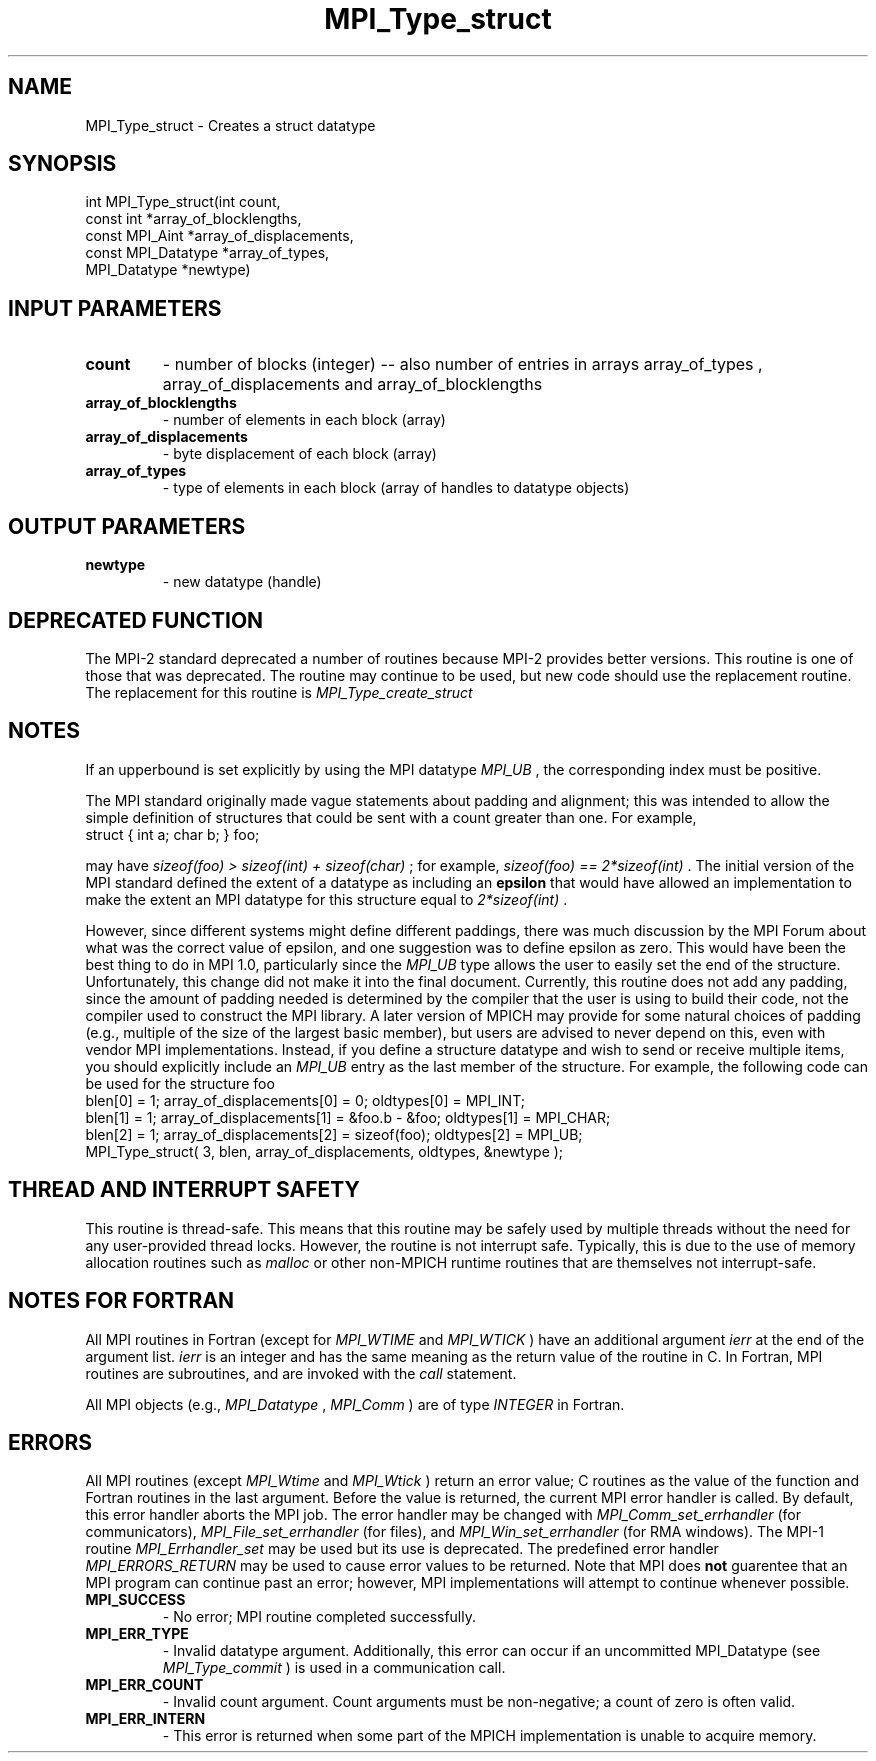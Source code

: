 .TH MPI_Type_struct 3 "9/7/2016" " " "MPI"
.SH NAME
MPI_Type_struct \-  Creates a struct datatype 
.SH SYNOPSIS
.nf
int MPI_Type_struct(int count,
                   const int *array_of_blocklengths,
                   const MPI_Aint *array_of_displacements,
                   const MPI_Datatype *array_of_types,
                   MPI_Datatype *newtype)
.fi
.SH INPUT PARAMETERS
.PD 0
.TP
.B count 
- number of blocks (integer) -- also number of 
entries in arrays array_of_types ,
array_of_displacements  and array_of_blocklengths  
.PD 1
.PD 0
.TP
.B array_of_blocklengths 
- number of elements in each block (array)
.PD 1
.PD 0
.TP
.B array_of_displacements 
- byte displacement of each block (array)
.PD 1
.PD 0
.TP
.B array_of_types 
- type of elements in each block (array
of handles to datatype objects) 
.PD 1

.SH OUTPUT PARAMETERS
.PD 0
.TP
.B newtype 
- new datatype (handle) 
.PD 1

.SH DEPRECATED FUNCTION
The MPI-2 standard deprecated a number of routines because MPI-2 provides
better versions.  This routine is one of those that was deprecated.  The
routine may continue to be used, but new code should use the replacement
routine.
The replacement for this routine is 
.I MPI_Type_create_struct


.SH NOTES
If an upperbound is set explicitly by using the MPI datatype 
.I MPI_UB
, the
corresponding index must be positive.

The MPI standard originally made vague statements about padding and alignment;
this was intended to allow the simple definition of structures that could
be sent with a count greater than one.  For example,
.nf
struct { int a; char b; } foo;
.fi

may have 
.I sizeof(foo) > sizeof(int) + sizeof(char)
; for example,
.I sizeof(foo) == 2*sizeof(int)
\&.
The initial version of the MPI standard
defined the extent of a datatype as including an 
.B epsilon
that would have
allowed an implementation to make the extent an MPI datatype
for this structure equal to 
.I 2*sizeof(int)
\&.

However, since different systems might define different paddings, there was
much discussion by the MPI Forum about what was the correct value of
epsilon, and one suggestion was to define epsilon as zero.
This would have been the best thing to do in MPI 1.0, particularly since
the 
.I MPI_UB
type allows the user to easily set the end of the structure.
Unfortunately, this change did not make it into the final document.
Currently, this routine does not add any padding, since the amount of
padding needed is determined by the compiler that the user is using to
build their code, not the compiler used to construct the MPI library.
A later version of MPICH may provide for some natural choices of padding
(e.g., multiple of the size of the largest basic member), but users are
advised to never depend on this, even with vendor MPI implementations.
Instead, if you define a structure datatype and wish to send or receive
multiple items, you should explicitly include an 
.I MPI_UB
entry as the
last member of the structure.  For example, the following code can be used
for the structure foo
.nf
blen[0] = 1; array_of_displacements[0] = 0; oldtypes[0] = MPI_INT;
blen[1] = 1; array_of_displacements[1] = &foo.b - &foo; oldtypes[1] = MPI_CHAR;
blen[2] = 1; array_of_displacements[2] = sizeof(foo); oldtypes[2] = MPI_UB;
MPI_Type_struct( 3, blen, array_of_displacements, oldtypes, &newtype );
.fi


.SH THREAD AND INTERRUPT SAFETY

This routine is thread-safe.  This means that this routine may be
safely used by multiple threads without the need for any user-provided
thread locks.  However, the routine is not interrupt safe.  Typically,
this is due to the use of memory allocation routines such as 
.I malloc
or other non-MPICH runtime routines that are themselves not interrupt-safe.

.SH NOTES FOR FORTRAN
All MPI routines in Fortran (except for 
.I MPI_WTIME
and 
.I MPI_WTICK
) have
an additional argument 
.I ierr
at the end of the argument list.  
.I ierr
is an integer and has the same meaning as the return value of the routine
in C.  In Fortran, MPI routines are subroutines, and are invoked with the
.I call
statement.

All MPI objects (e.g., 
.I MPI_Datatype
, 
.I MPI_Comm
) are of type 
.I INTEGER
in Fortran.

.SH ERRORS

All MPI routines (except 
.I MPI_Wtime
and 
.I MPI_Wtick
) return an error value;
C routines as the value of the function and Fortran routines in the last
argument.  Before the value is returned, the current MPI error handler is
called.  By default, this error handler aborts the MPI job.  The error handler
may be changed with 
.I MPI_Comm_set_errhandler
(for communicators),
.I MPI_File_set_errhandler
(for files), and 
.I MPI_Win_set_errhandler
(for
RMA windows).  The MPI-1 routine 
.I MPI_Errhandler_set
may be used but
its use is deprecated.  The predefined error handler
.I MPI_ERRORS_RETURN
may be used to cause error values to be returned.
Note that MPI does 
.B not
guarentee that an MPI program can continue past
an error; however, MPI implementations will attempt to continue whenever
possible.

.PD 0
.TP
.B MPI_SUCCESS 
- No error; MPI routine completed successfully.
.PD 1
.PD 0
.TP
.B MPI_ERR_TYPE 
- Invalid datatype argument.  Additionally, this error can
occur if an uncommitted MPI_Datatype (see 
.I MPI_Type_commit
) is used
in a communication call.
.PD 1
.PD 0
.TP
.B MPI_ERR_COUNT 
- Invalid count argument.  Count arguments must be 
non-negative; a count of zero is often valid.
.PD 1
.PD 0
.TP
.B MPI_ERR_INTERN 
- This error is returned when some part of the MPICH 
implementation is unable to acquire memory.  
.PD 1
